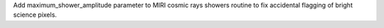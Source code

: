 Add maximum_shower_amplitude parameter to MIRI cosmic rays showers routine
to fix accidental flagging of bright science pixels.
